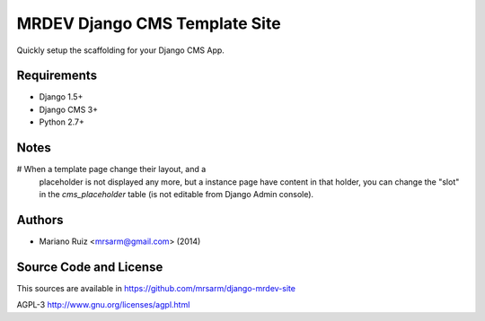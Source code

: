 MRDEV Django CMS Template Site
==============================

Quickly setup the scaffolding for your Django CMS App.


Requirements
------------

* Django 1.5+
* Django CMS 3+
* Python 2.7+


Notes
-----

# When a template page change their layout, and a
  placeholder is not displayed any more, but a
  instance page have content in that holder,
  you can change the "slot" in the `cms_placeholder`
  table (is not editable from Django Admin console).


Authors
-------

* Mariano Ruiz <mrsarm@gmail.com> (2014)


Source Code and License
-----------------------

This sources are available in https://github.com/mrsarm/django-mrdev-site

AGPL-3 http://www.gnu.org/licenses/agpl.html
